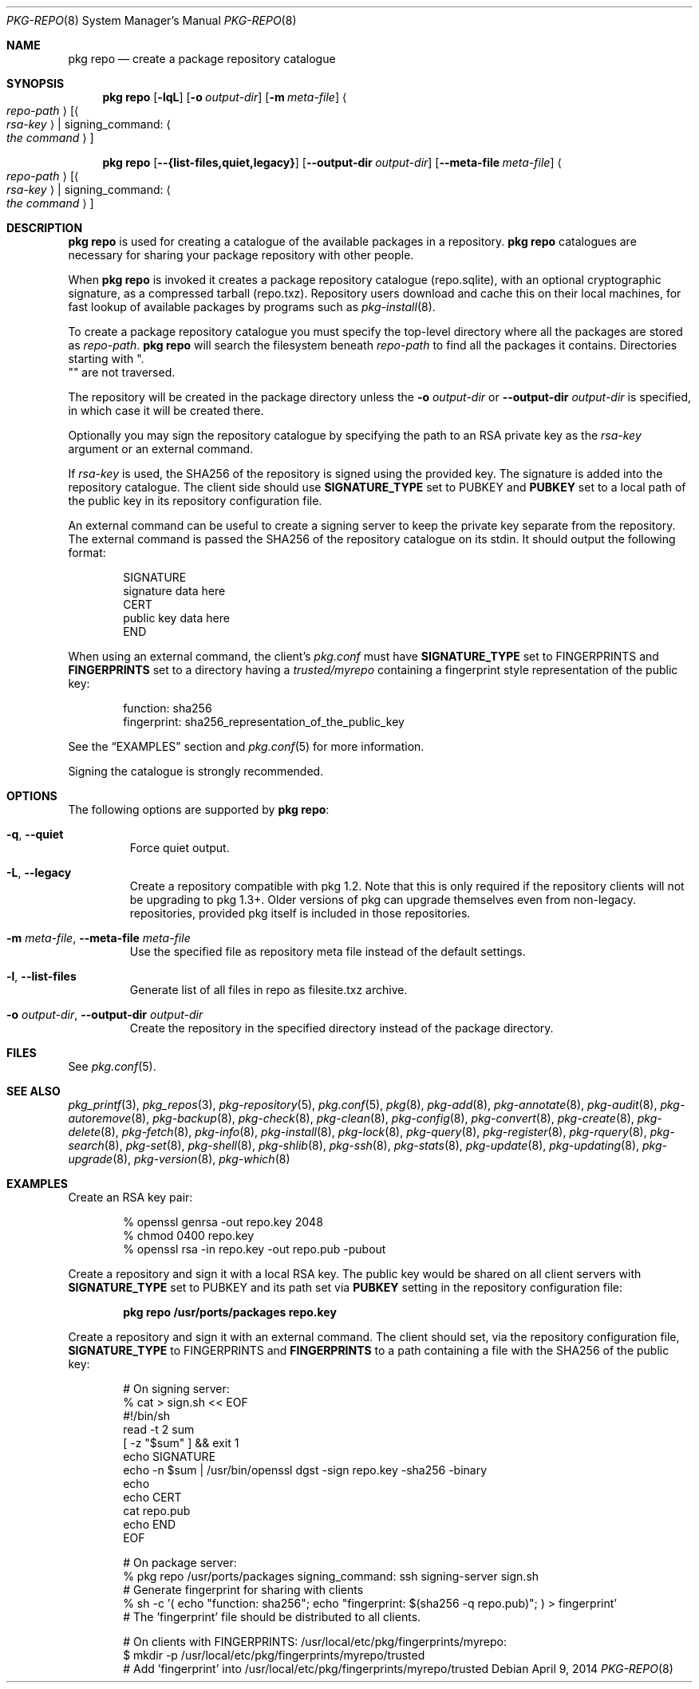 .\"
.\" FreeBSD pkg - a next generation package for the installation and maintenance
.\" of non-core utilities.
.\"
.\" Redistribution and use in source and binary forms, with or without
.\" modification, are permitted provided that the following conditions
.\" are met:
.\" 1. Redistributions of source code must retain the above copyright
.\"    notice, this list of conditions and the following disclaimer.
.\" 2. Redistributions in binary form must reproduce the above copyright
.\"    notice, this list of conditions and the following disclaimer in the
.\"    documentation and/or other materials provided with the distribution.
.\"
.\"
.\"     @(#)pkg.8
.\" $FreeBSD$
.\"
.Dd April 9, 2014
.Dt PKG-REPO 8
.Os
.Sh NAME
.Nm "pkg repo"
.Nd create a package repository catalogue
.Sh SYNOPSIS
.Nm
.Op Fl lqL
.Op Fl o Ar output-dir
.Op Fl m Ar meta-file
.Ao Ar repo-path Ac Op Ao Ar rsa-key Ac | signing_command: Ao Ar the command Ac
.Pp
.Nm
.Op Cm --{list-files,quiet,legacy}
.Op Cm --output-dir Ar output-dir
.Op Cm --meta-file Ar meta-file
.Ao Ar repo-path Ac Op Ao Ar rsa-key Ac | signing_command: Ao Ar the command Ac
.Sh DESCRIPTION
.Nm
is used for creating a catalogue of the available
packages in a repository.
.Nm
catalogues are necessary for sharing your package repository with
other people.
.Pp
When
.Nm
is invoked it creates a package repository catalogue (repo.sqlite),
with an optional cryptographic signature, as a compressed tarball
(repo.txz).
Repository users download and cache this on their local machines,
for fast lookup of available packages by programs such as
.Xr pkg-install 8 .
.Pp
To create a package repository catalogue you must specify the
top-level directory where all the packages are stored as
.Ar repo-path .
.Nm
will search the filesystem beneath
.Ar repo-path
to find all the packages it contains.
Directories starting with
.Qq . Qc
are not traversed.
.Pp
The repository will be created in the package directory unless the
.Fl o Ar output-dir
or
.Cm --output-dir Ar output-dir
is specified, in which case it will be created there.
.Pp
Optionally you may sign the repository catalogue by specifying the
path to an RSA private key as the
.Ar rsa-key
argument or an external command.
.Pp
If
.Ar rsa-key
is used, the SHA256 of the repository is signed using the provided key.
The signature is added into the repository catalogue.
The client side should use
.Sy SIGNATURE_TYPE
set to
.Dv PUBKEY
and
.Sy PUBKEY
set to a local path of the public key in its repository configuration file.
.Pp
An external command can be useful to create a signing server to keep the
private key separate from the repository.
The external command is passed the SHA256 of the repository
catalogue on its stdin.
It should output the following format:
.Bd -literal -offset indent
SIGNATURE
signature data here
CERT
public key data here
END
.Ed
.Pp
When using an external command, the client's
.Pa pkg.conf
must have
.Sy SIGNATURE_TYPE
set to
.Dv FINGERPRINTS
and
.Sy FINGERPRINTS
set to a directory having a
.Pa trusted/myrepo
containing a fingerprint style representation of the public key:
.Bd -literal -offset indent
function: sha256
fingerprint: sha256_representation_of_the_public_key
.Ed
.Pp
See the
.Sx EXAMPLES
section and
.Xr pkg.conf 5
for more information.
.Pp
Signing the catalogue is strongly recommended.
.Sh OPTIONS
The following options are supported by
.Nm :
.Bl -tag -width quiet
.It Fl q , Cm --quiet
Force quiet output.
.It Fl L , Cm --legacy
Create a repository compatible with pkg 1.2. Note that this is only required if
the repository clients will not be upgrading to pkg 1.3+. Older versions of pkg
can upgrade themselves even from non-legacy. repositories, provided pkg itself
is included in those repositories.
.It Fl m Ar meta-file , Cm --meta-file Ar meta-file
Use the specified file as repository meta file instead of the default settings.
.It Fl l , Cm --list-files
Generate list of all files in repo as filesite.txz archive.
.It Fl o Ar output-dir , Cm --output-dir Ar output-dir
Create the repository in the specified directory instead of the package directory.
.El
.Sh FILES
See
.Xr pkg.conf 5 .
.Sh SEE ALSO
.Xr pkg_printf 3 ,
.Xr pkg_repos 3 ,
.Xr pkg-repository 5 ,
.Xr pkg.conf 5 ,
.Xr pkg 8 ,
.Xr pkg-add 8 ,
.Xr pkg-annotate 8 ,
.Xr pkg-audit 8 ,
.Xr pkg-autoremove 8 ,
.Xr pkg-backup 8 ,
.Xr pkg-check 8 ,
.Xr pkg-clean 8 ,
.Xr pkg-config 8 ,
.Xr pkg-convert 8 ,
.Xr pkg-create 8 ,
.Xr pkg-delete 8 ,
.Xr pkg-fetch 8 ,
.Xr pkg-info 8 ,
.Xr pkg-install 8 ,
.Xr pkg-lock 8 ,
.Xr pkg-query 8 ,
.Xr pkg-register 8 ,
.Xr pkg-rquery 8 ,
.Xr pkg-search 8 ,
.Xr pkg-set 8 ,
.Xr pkg-shell 8 ,
.Xr pkg-shlib 8 ,
.Xr pkg-ssh 8 ,
.Xr pkg-stats 8 ,
.Xr pkg-update 8 ,
.Xr pkg-updating 8 ,
.Xr pkg-upgrade 8 ,
.Xr pkg-version 8 ,
.Xr pkg-which 8
.Sh EXAMPLES
Create an RSA key pair:
.Bd -literal -offset indent
% openssl genrsa -out repo.key 2048
% chmod 0400 repo.key
% openssl rsa -in repo.key -out repo.pub -pubout
.Ed
.Pp
Create a repository and sign it with a local RSA key.
The public key would be shared on all client servers with
.Sy SIGNATURE_TYPE
set to
.Dv PUBKEY
and its path set via
.Sy PUBKEY
setting in the repository configuration file:
.Pp
.Dl pkg repo /usr/ports/packages repo.key
.Pp
Create a repository and sign it with an external command.
The client should set, via the repository configuration file,
.Sy SIGNATURE_TYPE
to
.Dv FINGERPRINTS
and
.Sy FINGERPRINTS
to a path containing a file with the SHA256 of the public key:
.Bd -literal -offset indent
# On signing server:
% cat > sign.sh << EOF
#!/bin/sh
read -t 2 sum
[ -z "$sum" ] && exit 1
echo SIGNATURE
echo -n $sum | /usr/bin/openssl dgst -sign repo.key -sha256 -binary
echo
echo CERT
cat repo.pub
echo END
EOF

# On package server:
% pkg repo /usr/ports/packages signing_command: ssh signing-server sign.sh
# Generate fingerprint for sharing with clients
% sh -c '( echo "function: sha256"; echo "fingerprint: $(sha256 -q repo.pub)"; ) > fingerprint'
# The 'fingerprint' file should be distributed to all clients.

# On clients with FINGERPRINTS: /usr/local/etc/pkg/fingerprints/myrepo:
$ mkdir -p /usr/local/etc/pkg/fingerprints/myrepo/trusted
# Add 'fingerprint' into /usr/local/etc/pkg/fingerprints/myrepo/trusted

.Ed
